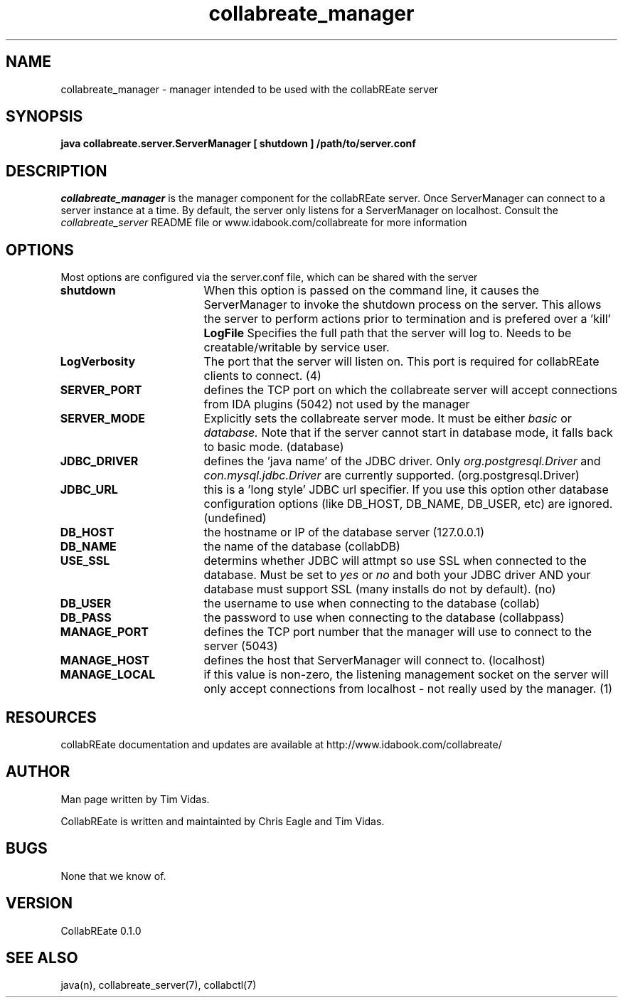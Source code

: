 .TH collabreate_manager 7 "Aug 16\, 2008" "CollabREate 0.1.0" "CollabREate Collaboration Server"
.SH NAME
collabreate_manager - manager intended to be used with the collabREate server 
.SH SYNOPSIS
.B java collabreate.server.ServerManager [ shutdown ] /path/to/server.conf 
.SH DESCRIPTION
.I collabreate_manager
is the manager component for the collabREate server.  Once ServerManager can connect to a server
instance at a time.  By default, the server only listens for a ServerManager on localhost.
Consult the 
.I collabreate_server
README file or www.idabook.com/collabreate for more information 
.PP
.SH OPTIONS
Most options are configured via the server.conf file, which can be shared with the server
.PP
.TP 18
.B shutdown
When this option is passed on the command line, it causes the ServerManager to invoke the shutdown
process on the server.  This allows the server to perform actions prior to termination and is prefered 
over a 'kill'
.B LogFile
Specifies the full path that the server will log to.  Needs to be creatable/writable by service user.
.TP
.B LogVerbosity
The port that the server will listen on.  This port is required for collabREate clients to connect. (4)
.TP
.B SERVER_PORT
defines the TCP port on which the collabreate server will accept connections from IDA plugins (5042)
not used by the manager
.TP
.B SERVER_MODE
Explicitly sets the collabreate server mode.  It must be either
.I basic
or
.I database.
Note that if the server cannot start in database mode, it falls back to basic mode. (database)
.TP
.B JDBC_DRIVER
defines the 'java name' of the JDBC driver.  Only
.I org.postgresql.Driver
and
.I con.mysql.jdbc.Driver
are currently supported. (org.postgresql.Driver)
.TP
.B JDBC_URL
this is a 'long style' JDBC url specifier.  If you use this option other database configuration
options (like DB_HOST, DB_NAME, DB_USER, etc) are ignored.  (undefined)
.TP
.B DB_HOST
the hostname or IP of the database server (127.0.0.1)
.TP
.B DB_NAME
the name of the database (collabDB)
.TP
.B USE_SSL
determins whether JDBC will attmpt so use SSL when connected to the database.  Must be set to
.I yes
or
.I no
and both your JDBC driver AND your database must support SSL (many installs do not by default). (no)
.TP
.B DB_USER
the username to use when connecting to the database (collab)
.TP
.B DB_PASS
the password to use when connecting to the database (collabpass)
.TP
.B MANAGE_PORT
defines the TCP port number that the manager will use to connect to the server (5043)
.TP
.B MANAGE_HOST
defines the host that ServerManager will connect to. (localhost)
.TP
.B MANAGE_LOCAL
if this value is non-zero, the listening management socket on the server will only accept connections
from localhost - not really used by the manager. (1)

.SH RESOURCES
collabREate documentation and updates are available at
http://www.idabook.com/collabreate/
.PP        
.SH AUTHOR
Man page written by Tim Vidas.  

CollabREate is written and maintainted by Chris Eagle and Tim Vidas.
.SH BUGS
None that we know of.
.SH VERSION
CollabREate 0.1.0
.SH SEE ALSO
java(n), collabreate_server(7), collabctl(7)

